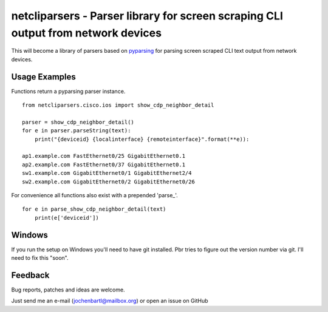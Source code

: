 netcliparsers - Parser library for screen scraping CLI output from network devices
==================================================================================

This will become a library of parsers based on `pyparsing <http://pyparsing.wikispaces.com/>`_ for parsing screen scraped CLI text output from network devices.


Usage Examples
--------------

Functions return a pyparsing parser instance.

::

    from netcliparsers.cisco.ios import show_cdp_neighbor_detail

    parser = show_cdp_neighbor_detail()
    for e in parser.parseString(text):
        print("{deviceid} {localinterface} {remoteinterface}".format(**e)):

    ap1.example.com FastEthernet0/25 GigabitEthernet0.1
    ap2.example.com FastEthernet0/37 GigabitEthernet0.1
    sw1.example.com GigabitEthernet0/1 GigabitEthernet2/4
    sw2.example.com GigabitEthernet0/2 GigabitEthernet0/26


For convenience all functions also exist with a prepended 'parse_'.

::

    for e in parse_show_cdp_neighbor_detail(text)
        print(e['deviceid'])


Windows
-------

If you run the setup on Windows you'll need to have git installed. Pbr tries to figure out the version number via git. I'll need to fix this "soon".


Feedback
--------

Bug reports, patches and ideas are welcome.

Just send me an e-mail (jochenbartl@mailbox.org) or open an issue on GitHub

